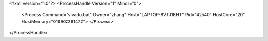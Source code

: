 <?xml version="1.0"?>
<ProcessHandle Version="1" Minor="0">
    <Process Command="vivado.bat" Owner="zhang" Host="LAPTOP-8VTJ1KHT" Pid="42540" HostCore="20" HostMemory="016962281472">
    </Process>
</ProcessHandle>
